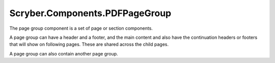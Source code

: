 ===============================
Scryber.Components.PDFPageGroup
===============================

The page group component is a set of page or section components.

A page group can have a header and a footer, and the main content and also have the continuation headers or footers that will show on following pages.
These are shared across the child pages.

A page group can also contain another page group.






